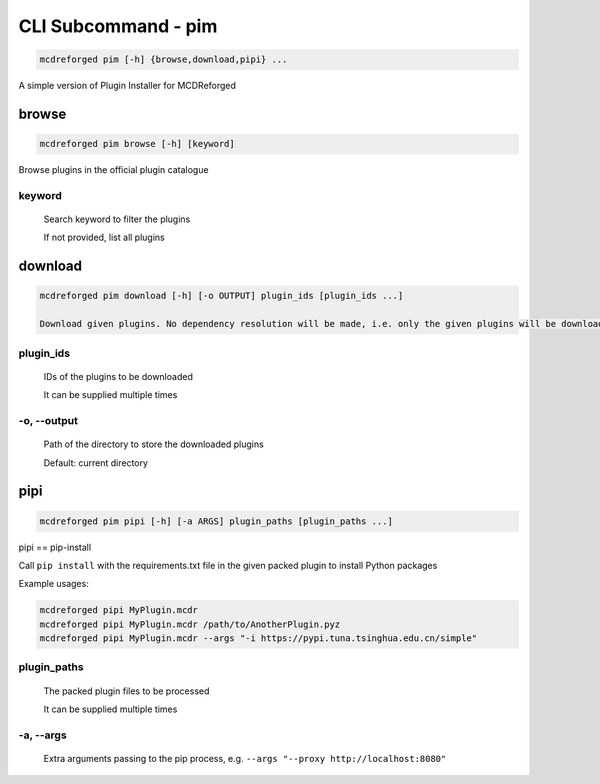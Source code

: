 
CLI Subcommand - pim
====================

.. code-block:: bash

    mcdreforged pim [-h] {browse,download,pipi} ...

.. versionadded:: v2.13.0

A simple version of Plugin Installer for MCDReforged

browse
------

.. code-block:: bash

    mcdreforged pim browse [-h] [keyword]

Browse plugins in the official plugin catalogue

keyword
~~~~~~~

    Search keyword to filter the plugins

    If not provided, list all plugins


download
--------

.. code-block:: bash

    mcdreforged pim download [-h] [-o OUTPUT] plugin_ids [plugin_ids ...]

    Download given plugins. No dependency resolution will be made, i.e. only the given plugins will be downloaded

plugin_ids
~~~~~~~~~~

    IDs of the plugins to be downloaded

    It can be supplied multiple times

-o, --output
~~~~~~~~~~~~

    Path of the directory to store the downloaded plugins

    Default: current directory


pipi
----

.. code-block:: bash

    mcdreforged pim pipi [-h] [-a ARGS] plugin_paths [plugin_paths ...]

pipi == pip-install

Call ``pip install`` with the requirements.txt file in the given packed plugin to install Python packages

Example usages:

.. code-block:: bash

    mcdreforged pipi MyPlugin.mcdr
    mcdreforged pipi MyPlugin.mcdr /path/to/AnotherPlugin.pyz
    mcdreforged pipi MyPlugin.mcdr --args "-i https://pypi.tuna.tsinghua.edu.cn/simple"

plugin_paths
~~~~~~~~~~~~

    The packed plugin files to be processed

    It can be supplied multiple times

-a, --args
~~~~~~~~~~

    Extra arguments passing to the pip process, e.g. ``--args "--proxy http://localhost:8080"``

